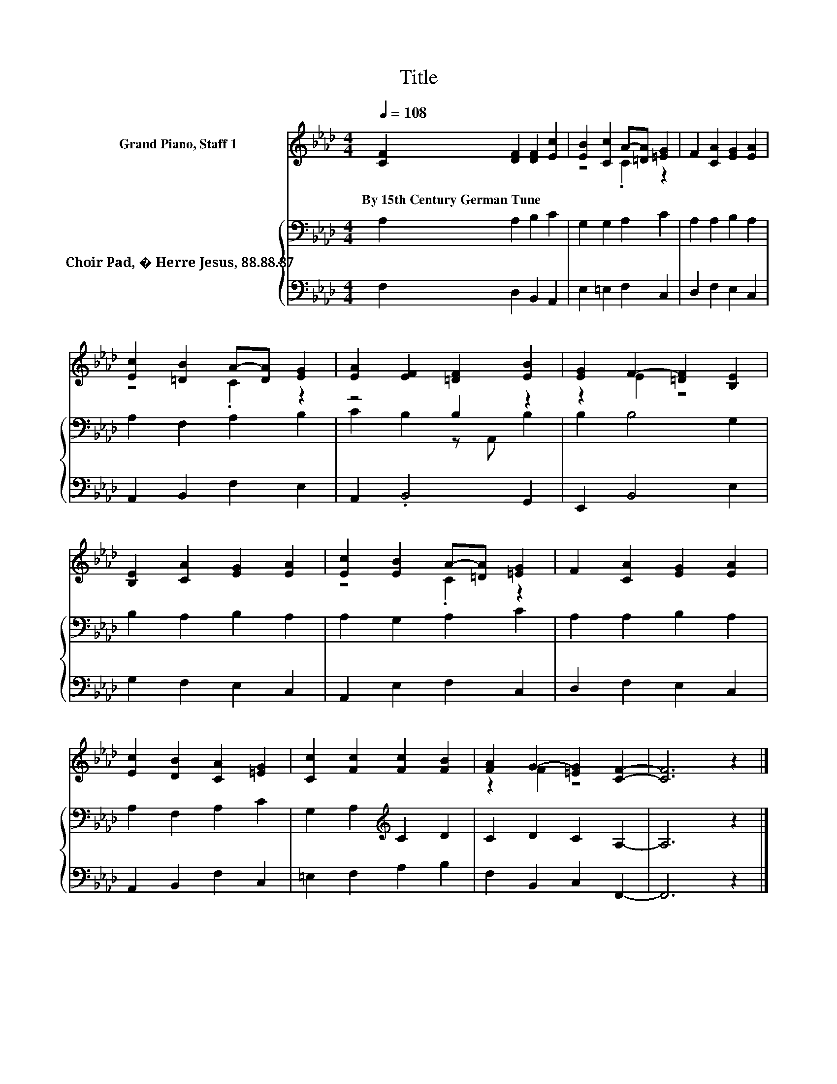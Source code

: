 X:1
T:Title
%%score ( 1 2 ) { ( 3 5 ) | 4 }
L:1/8
Q:1/4=108
M:4/4
K:Ab
V:1 treble nm="Grand Piano, Staff 1"
V:2 treble 
V:3 bass nm="Choir Pad, � Herre Jesus, 88.88.87"
V:5 bass 
V:4 bass 
V:1
 [CF]2 [DF]2 [DF]2 [Ec]2 | [EB]2 [Cc]2 A-[=DA] [=EG]2 | F2 [CA]2 [EG]2 [EA]2 | %3
w: By~15th~Century~German~Tune * * *|||
 [Ec]2 [=DB]2 A-[DA] [EG]2 | [EA]2 [EF]2 [=DF]2 [EB]2 | [EG]2 F2- [=DF]2 [B,E]2 | %6
w: |||
 [B,E]2 [CA]2 [EG]2 [EA]2 | [Ec]2 [EB]2 A-[=DA] [=EG]2 | F2 [CA]2 [EG]2 [EA]2 | %9
w: |||
 [Ec]2 [DB]2 [CA]2 [=EG]2 | [Cc]2 [Fc]2 [Fc]2 [FB]2 | [FA]2 G2- [=EG]2 [CF]2- | [CF]6 z2 |] %13
w: ||||
V:2
 x8 | z4 .C2 z2 | x8 | z4 .C2 z2 | x8 | z2 E2 z4 | x8 | z4 .C2 z2 | x8 | x8 | x8 | z2 F2 z4 | x8 |] %13
V:3
 A,2 A,2 B,2 C2 | G,2 G,2 A,2 C2 | A,2 A,2 B,2 A,2 | A,2 F,2 A,2 B,2 | z4 B,2 z2 | B,2 B,4 G,2 | %6
 B,2 A,2 B,2 A,2 | A,2 G,2 A,2 C2 | A,2 A,2 B,2 A,2 | A,2 F,2 A,2 C2 | G,2 A,2[K:treble] C2 D2 | %11
 C2 D2 C2 A,2- | A,6 z2 |] %13
V:4
 F,2 D,2 B,,2 A,,2 | E,2 =E,2 F,2 C,2 | D,2 F,2 E,2 C,2 | A,,2 B,,2 F,2 E,2 | A,,2 .B,,4 G,,2 | %5
 E,,2 B,,4 E,2 | G,2 F,2 E,2 C,2 | A,,2 E,2 F,2 C,2 | D,2 F,2 E,2 C,2 | A,,2 B,,2 F,2 C,2 | %10
 =E,2 F,2 A,2 B,2 | F,2 B,,2 C,2 F,,2- | F,,6 z2 |] %13
V:5
 x8 | x8 | x8 | x8 | C2 B,2 z A,, B,2 | x8 | x8 | x8 | x8 | x8 | x4[K:treble] x4 | x8 | x8 |] %13

